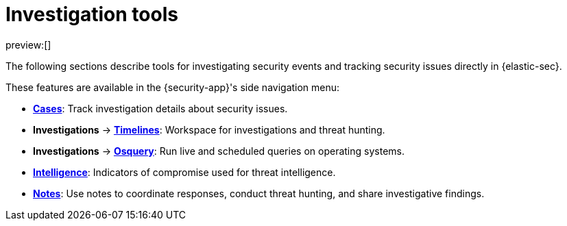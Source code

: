 [[security-investigate-events]]
= Investigation tools

// :description: Investigate security events and track security issues in {elastic-sec}.
// :keywords: serverless, security, overview

preview:[]

The following sections describe tools for investigating security events and tracking security issues directly in {elastic-sec}.

These features are available in the {security-app}'s side navigation menu:

* <<security-cases-overview,**Cases**>>: Track investigation details about security issues.
* **Investigations** → <<security-timelines-ui,**Timelines**>>: Workspace for investigations and threat hunting.
* **Investigations** → <<security-query-operating-systems,**Osquery**>>: Run live and scheduled queries on operating systems.
* <<security-indicators-of-compromise,**Intelligence**>>: Indicators of compromise used for threat intelligence.
* <<security-add-manage-notes,**Notes**>>: Use notes to coordinate responses, conduct threat hunting, and share investigative findings.
